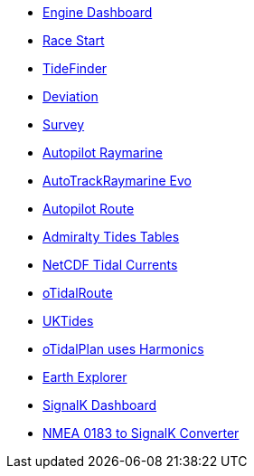 * xref:engine-dash::index.adoc[Engine Dashboard]
* xref:race-start:ROOT:index.adoc[Race Start]
* xref:tidefinder::index.adoc[TideFinder]
* xref:deviation::index.adoc[Deviation]
* xref:survey::index.adoc[Survey]
* xref:autopilot-rm::index.adoc[Autopilot Raymarine]
* xref:autotrackraymarine::index.adoc[AutoTrackRaymarine Evo]
* xref:autopilot_route::index.adoc[Autopilot Route]
* xref:admiralty::index.adoc[Admiralty Tides Tables]
* xref:ncdf::index.adoc[NetCDF Tidal Currents]
* xref:otidalroute::index.adoc[oTidalRoute]
* xref:uktides::index.adoc[UKTides]
* xref:otidalplan::index.adoc[oTidalPlan uses Harmonics]
* xref:earthexplorer::index.adoc[Earth Explorer]
* xref:dashboardsk::index.adoc[SignalK Dashboard]
* xref:nsk::index.adoc[NMEA 0183 to SignalK Converter]
